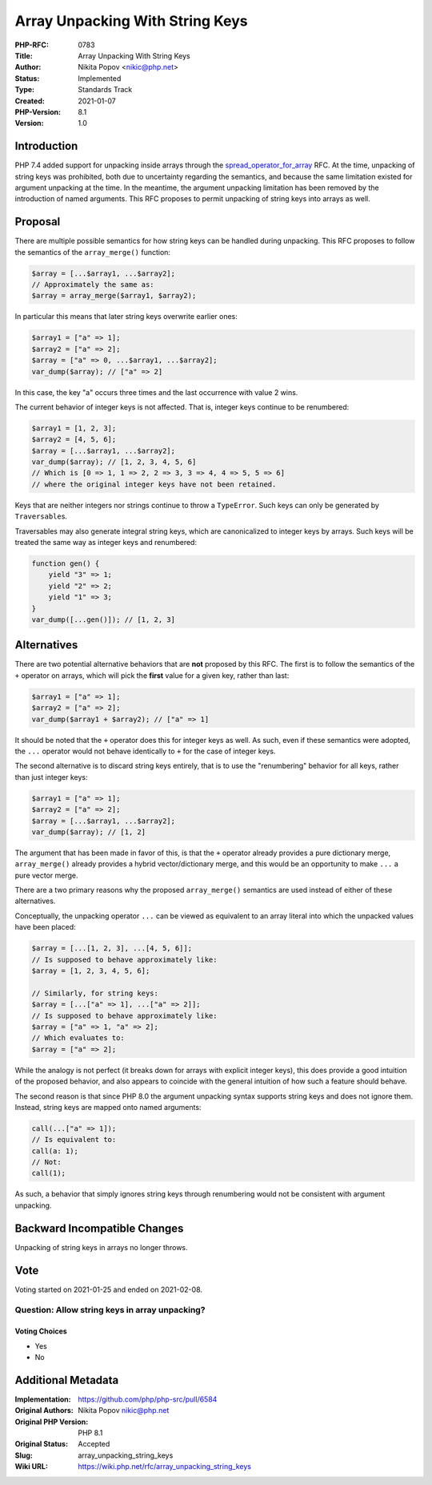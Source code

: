 Array Unpacking With String Keys
================================

:PHP-RFC: 0783
:Title: Array Unpacking With String Keys
:Author: Nikita Popov <nikic@php.net>
:Status: Implemented
:Type: Standards Track
:Created: 2021-01-07
:PHP-Version: 8.1
:Version: 1.0

Introduction
------------

PHP 7.4 added support for unpacking inside arrays through the
`spread_operator_for_array </rfc/spread_operator_for_array>`__ RFC. At
the time, unpacking of string keys was prohibited, both due to
uncertainty regarding the semantics, and because the same limitation
existed for argument unpacking at the time. In the meantime, the
argument unpacking limitation has been removed by the introduction of
named arguments. This RFC proposes to permit unpacking of string keys
into arrays as well.

Proposal
--------

There are multiple possible semantics for how string keys can be handled
during unpacking. This RFC proposes to follow the semantics of the
``array_merge()`` function:

.. code:: php

   $array = [...$array1, ...$array2];
   // Approximately the same as:
   $array = array_merge($array1, $array2);

In particular this means that later string keys overwrite earlier ones:

.. code:: php

   $array1 = ["a" => 1];
   $array2 = ["a" => 2];
   $array = ["a" => 0, ...$array1, ...$array2];
   var_dump($array); // ["a" => 2]

In this case, the key "a" occurs three times and the last occurrence
with value 2 wins.

The current behavior of integer keys is not affected. That is, integer
keys continue to be renumbered:

.. code:: php

   $array1 = [1, 2, 3];
   $array2 = [4, 5, 6];
   $array = [...$array1, ...$array2];
   var_dump($array); // [1, 2, 3, 4, 5, 6]
   // Which is [0 => 1, 1 => 2, 2 => 3, 3 => 4, 4 => 5, 5 => 6]
   // where the original integer keys have not been retained.

Keys that are neither integers nor strings continue to throw a
``TypeError``. Such keys can only be generated by ``Traversable``\ s.

Traversables may also generate integral string keys, which are
canonicalized to integer keys by arrays. Such keys will be treated the
same way as integer keys and renumbered:

.. code:: php

   function gen() {
       yield "3" => 1;
       yield "2" => 2;
       yield "1" => 3;
   }
   var_dump([...gen()]); // [1, 2, 3]

Alternatives
------------

There are two potential alternative behaviors that are **not** proposed
by this RFC. The first is to follow the semantics of the ``+`` operator
on arrays, which will pick the **first** value for a given key, rather
than last:

.. code:: php

   $array1 = ["a" => 1];
   $array2 = ["a" => 2];
   var_dump($array1 + $array2); // ["a" => 1]

It should be noted that the ``+`` operator does this for integer keys as
well. As such, even if these semantics were adopted, the ``...``
operator would not behave identically to ``+`` for the case of integer
keys.

The second alternative is to discard string keys entirely, that is to
use the "renumbering" behavior for all keys, rather than just integer
keys:

.. code:: php

   $array1 = ["a" => 1];
   $array2 = ["a" => 2];
   $array = [...$array1, ...$array2];
   var_dump($array); // [1, 2]

The argument that has been made in favor of this, is that the ``+``
operator already provides a pure dictionary merge, ``array_merge()``
already provides a hybrid vector/dictionary merge, and this would be an
opportunity to make ``...`` a pure vector merge.

There are a two primary reasons why the proposed ``array_merge()``
semantics are used instead of either of these alternatives.

Conceptually, the unpacking operator ``...`` can be viewed as equivalent
to an array literal into which the unpacked values have been placed:

.. code:: php

   $array = [...[1, 2, 3], ...[4, 5, 6]];
   // Is supposed to behave approximately like:
   $array = [1, 2, 3, 4, 5, 6];

   // Similarly, for string keys:
   $array = [...["a" => 1], ...["a" => 2]];
   // Is supposed to behave approximately like:
   $array = ["a" => 1, "a" => 2];
   // Which evaluates to:
   $array = ["a" => 2];

While the analogy is not perfect (it breaks down for arrays with
explicit integer keys), this does provide a good intuition of the
proposed behavior, and also appears to coincide with the general
intuition of how such a feature should behave.

The second reason is that since PHP 8.0 the argument unpacking syntax
supports string keys and does not ignore them. Instead, string keys are
mapped onto named arguments:

.. code:: php

   call(...["a" => 1]);
   // Is equivalent to:
   call(a: 1);
   // Not:
   call(1);

As such, a behavior that simply ignores string keys through renumbering
would not be consistent with argument unpacking.

Backward Incompatible Changes
-----------------------------

Unpacking of string keys in arrays no longer throws.

Vote
----

Voting started on 2021-01-25 and ended on 2021-02-08.

Question: Allow string keys in array unpacking?
~~~~~~~~~~~~~~~~~~~~~~~~~~~~~~~~~~~~~~~~~~~~~~~

Voting Choices
^^^^^^^^^^^^^^

-  Yes
-  No

Additional Metadata
-------------------

:Implementation: https://github.com/php/php-src/pull/6584
:Original Authors: Nikita Popov nikic@php.net
:Original PHP Version: PHP 8.1
:Original Status: Accepted
:Slug: array_unpacking_string_keys
:Wiki URL: https://wiki.php.net/rfc/array_unpacking_string_keys
